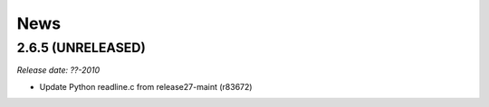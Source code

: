 News
====

2.6.5 (UNRELEASED)
------------------

*Release date: ??-2010*

- Update Python readline.c from release27-maint (r83672)

